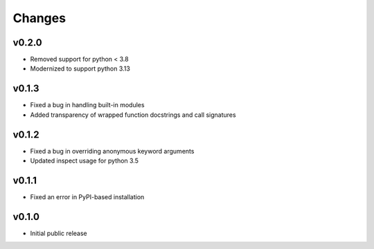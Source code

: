 Changes
=======

v0.2.0
------
- Removed support for python < 3.8
- Modernized to support python 3.13

v0.1.3
------
- Fixed a bug in handling built-in modules
- Added transparency of wrapped function docstrings and call signatures

v0.1.2
------

- Fixed a bug in overriding anonymous keyword arguments
- Updated inspect usage for python 3.5

v0.1.1
------

- Fixed an error in PyPI-based installation

v0.1.0
------

- Initial public release
